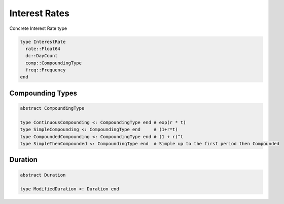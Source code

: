 Interest Rates
==============

Concrete Interest Rate type

.. code-block:: julia

    type InterestRate
      rate::Float64
      dc::DayCount
      comp::CompoundingType
      freq::Frequency
    end

.. function:: discount_factor(ir::InterestRate, time_frac::Float64)

    Discount factor implied by the rate compounded at time time_frac

.. function:: discount_factor(ir::InterestRate, date1::Date, date2::Date, ref_start::Date = Date(), ref_end::Date = Date())

    Discount factor implied by the rate compounded between two dates

.. function:: compound_factor(ir::InterestRate, time_frac::Float64)

    Compound factor implied by the rate compounded at time time_frac

.. function:: compound_factor(ir::InterestRate, date1::Date, date2::Date, ref_start::Date = Date(), ref_end::Date = Date())

    Compound factor implied by the rate compounded between two dates

.. function:: equivalent_rate(ir::InterestRate, comp::CompoundingType, freq::Frequency, time_frac::Float64)

    Equivalent interest rate for a compounding period time_frac.  The resulting InterestRate shares the same implicit day-counting rule of the original InterestRate instance

.. function:: equivalent_rate(ir::InterestRate, result_dc::DayCount, comp::CompoundingType, freq::Frequency, date1::Date, date2::Date, ref_start::Date = Date(), ref_end::Date = Date())

    Equivalent rate for a compounding period between two dates.  The resulting rate is calculated taking the required day-counting rule into account

.. function:: implied_rate(compound::Float64, dc::DayCount, comp::CompoundingType, time_frac::Float64, freq::Frequency)

    Implied interest rate for a given compound factor at a given time.  The resulting InterestRate has the day-counter provided as input

.. function:: implied_rate(compound::Float64, dc::DayCount, comp::CompoundingType, date1::Date, date2::Date, freq::Frequency, ref_start::Date = Date(), ref_end::Date = Date())

    Implied rate for a given compound factor between two dates.  The resulting rate is calculated taking the required day-counting rule into account


Compounding Types
-----------------

.. code-block:: julia

    abstract CompoundingType

    type ContinuousCompounding <: CompoundingType end # exp(r * t)
    type SimpleCompounding <: CompoundingType end     # (1+r*t)
    type CompoundedCompounding <: CompoundingType end # (1 + r)^t
    type SimpleThenCompounded <: CompoundingType end  # Simple up to the first period then Compounded


Duration
--------

.. code-block:: julia

    abstract Duration
    
    type ModifiedDuration <: Duration end
